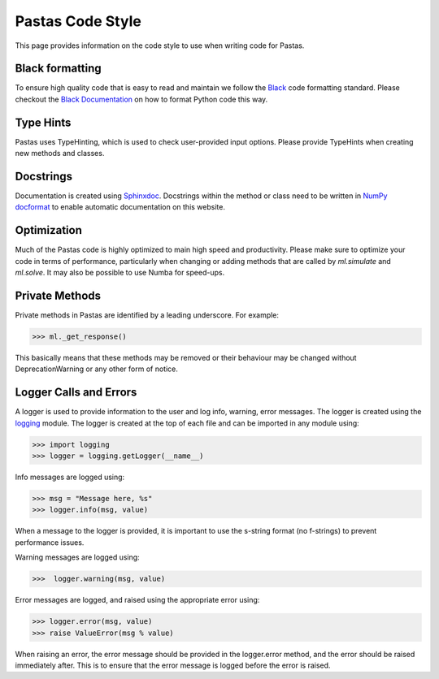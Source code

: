Pastas Code Style
=================
This page provides information on the code style to use when writing code for Pastas.

Black formatting
----------------
To ensure high quality code that is easy to read and maintain we follow the
`Black <https://black.readthedocs.io/en/stable/index.html>`_ code formatting standard.
Please checkout the `Black Documentation <https://black.readthedocs.io/en/stable/index.html>`_
on how to format Python code this way.

Type Hints
----------
Pastas uses TypeHinting, which is used to check user-provided input options. Please provide
TypeHints when creating new methods and classes.

Docstrings
----------
Documentation is
created using `Sphinxdoc <http://www.sphinx-doc.org>`_. Docstrings within
the method or class need to be written in `NumPy docformat <https://numpydoc
.readthedocs.io/en/latest/format.html#docstring-standard>`_ to enable
automatic documentation on this website.

Optimization
------------
Much of the Pastas code is highly optimized to main high speed and productivity. Please
make sure to optimize your code in terms of performance, particularly when changing or
adding methods that are called by `ml.simulate` and `ml.solve`. It may also be
possible to use Numba for speed-ups.


Private Methods
---------------
Private methods in Pastas are identified by a leading underscore. For example:

>>> ml._get_response()

This basically means that these methods may be removed or their behaviour may
be changed without DeprecationWarning or any other form of notice.

Logger Calls and Errors
-----------------------

A logger is used to provide information to the user and log info, warning, error
messages. The logger is created using the `logging <https://docs.python.org/3/library/logging.html>`_
module. The logger is created at the top of each file and can be imported in any module
using:

>>> import logging
>>> logger = logging.getLogger(__name__)

Info messages are logged using:

>>> msg = "Message here, %s"
>>> logger.info(msg, value)

When a message to the logger is provided, it is important to use the
s-string format (no f-strings) to prevent performance issues.

Warning messages are logged using:

>>>  logger.warning(msg, value)

Error messages are logged, and raised using the appropriate error using:

>>> logger.error(msg, value)
>>> raise ValueError(msg % value)

When raising an error, the error message should be provided in the logger.error method,
and the error should be raised immediately after. This is to ensure that the error
message is logged before the error is raised.
